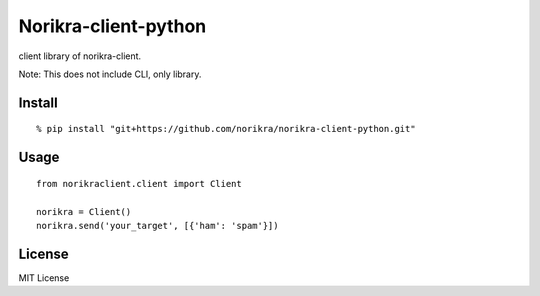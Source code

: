 Norikra-client-python
============================

client library of norikra-client.

Note: This does not include CLI, only library.

Install
--------

::

  % pip install "git+https://github.com/norikra/norikra-client-python.git"

Usage
----------

::

  from norikraclient.client import Client

  norikra = Client()
  norikra.send('your_target', [{'ham': 'spam'}])

License
-----------

MIT License
